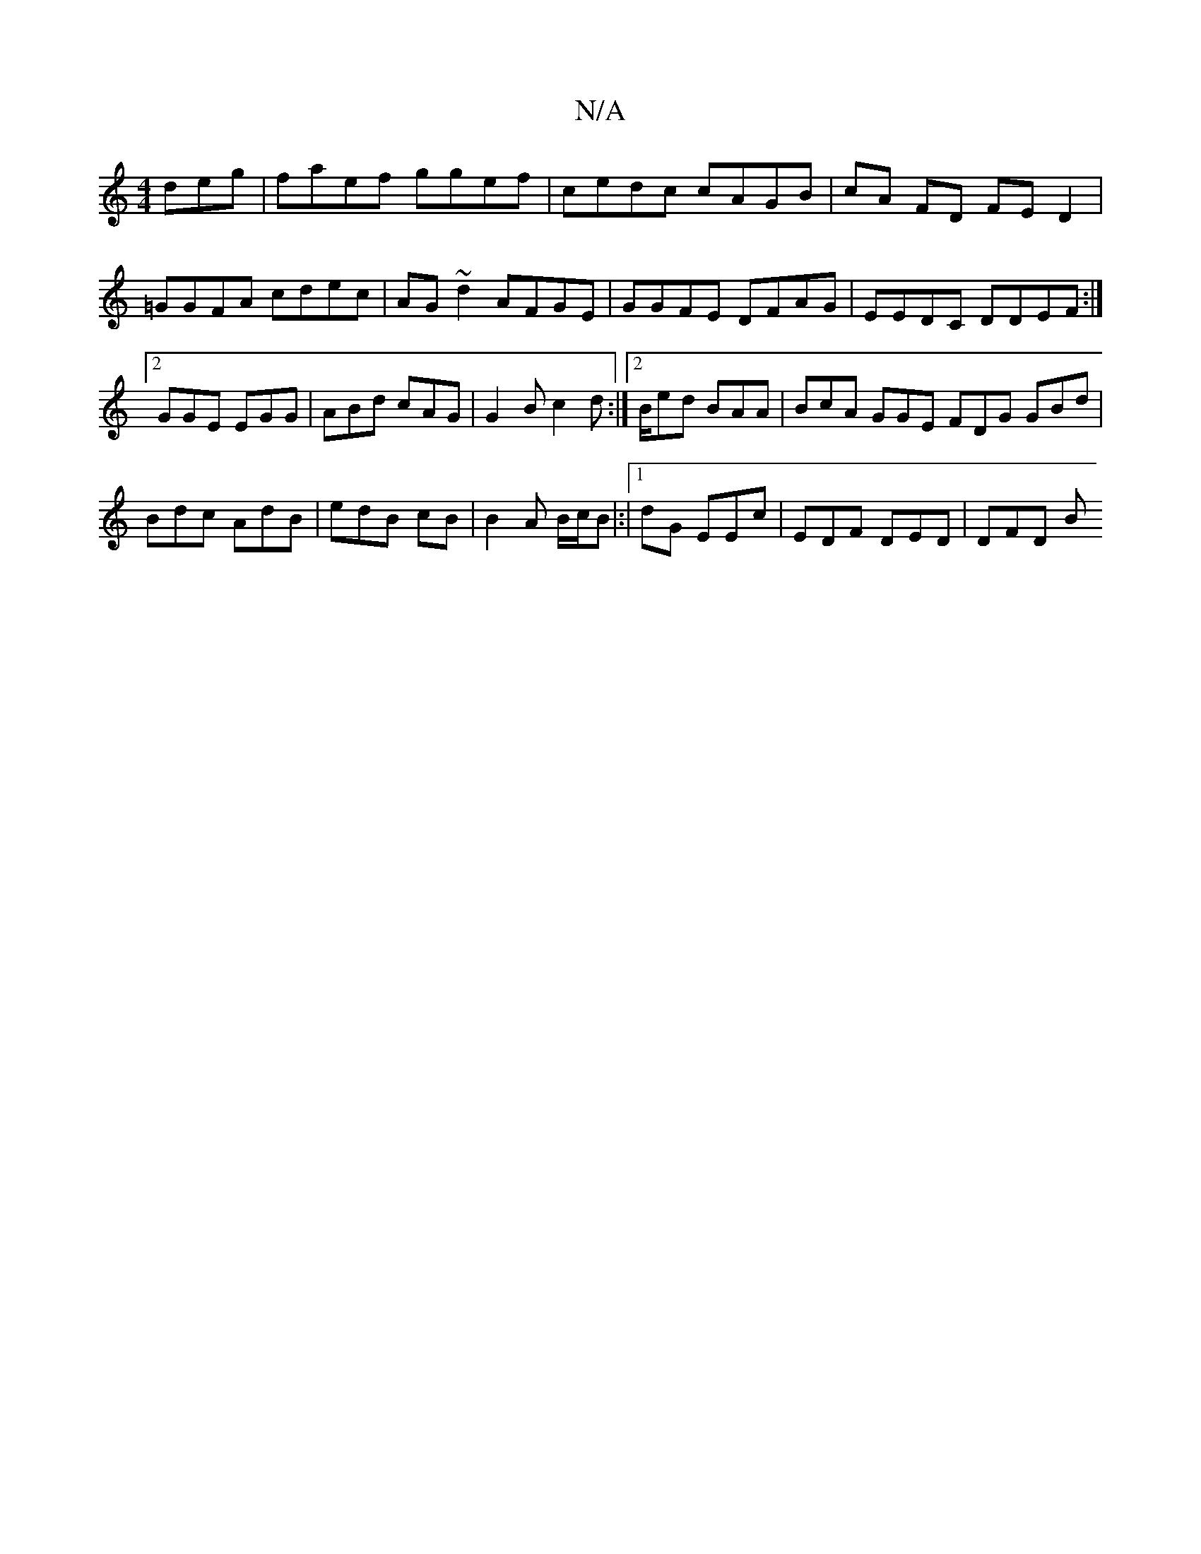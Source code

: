 X:1
T:N/A
M:4/4
R:N/A
K:Cmajor
deg|faef ggef|cedc cAGB|cA FD FED2|=GGFA cdec|AG~d2 AFGE|GGFE DFAG|EEDC DDEF:|2 GGE EGG | ABd cAG | G2B c2d :|2 B/ed BAA | BcA GGE FDG GBd | Bdc AdB | edB cB | B2 A B/c/B |:|1 dG EEc | EDF DED | DFD B